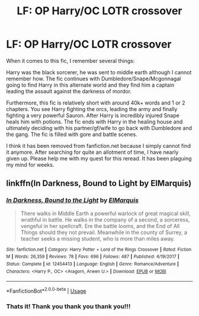 #+TITLE: LF: OP Harry/OC LOTR crossover

* LF: OP Harry/OC LOTR crossover
:PROPERTIES:
:Author: AuroraVines
:Score: 3
:DateUnix: 1587772865.0
:DateShort: 2020-Apr-25
:FlairText: What's That Fic?
:END:
When it comes to this fic, I remember several things:

Harry was the black sorcerer, he was sent to middle earth although I cannot remember how. The fic continues with Dumbledore/Snape/Mcgonnagal going to find Harry in this alternate world and they find him a captain leading the assault against the darkness of mordor.

Furthermore, this fic is relatively short with around 40k+ words and 1 or 2 chapters. You see Harry fighting the orcs, leading the army and finally fighting a very powerful Sauron. After Harry is incredibly injured Snape heals him with potions. The fic ends with Harry in the healing house and ultimately deciding with his partner/gf/wife to go back with Dumbledore and the gang. The fic is filled with gore and battle scenes.

I think it has been removed from fanfiction.net because I simply cannot find it anymore. After searching for quite an allotment of time, I have nearly given up. Please help me with my quest for this reread. It has been plaguing my mind for weeks.


** linkffn(In Darkness, Bound to Light by ElMarquis)
:PROPERTIES:
:Author: colorandtimbre
:Score: 1
:DateUnix: 1587782297.0
:DateShort: 2020-Apr-25
:END:

*** [[https://www.fanfiction.net/s/12454413/1/][*/In Darkness, Bound to the Light/*]] by [[https://www.fanfiction.net/u/5512564/ElMarquis][/ElMarquis/]]

#+begin_quote
  There walks in Middle Earth a powerful warlock of great magical skill, wrathful in battle. He walks in the company of a second, a sorceress, vengeful in her spellcraft. Ere the battle looms, and the End of All Things should they not prevail. Meanwhile in the county of Surrey, a teacher seeks a missing student, who is more than miles away.
#+end_quote

^{/Site/:} ^{fanfiction.net} ^{*|*} ^{/Category/:} ^{Harry} ^{Potter} ^{+} ^{Lord} ^{of} ^{the} ^{Rings} ^{Crossover} ^{*|*} ^{/Rated/:} ^{Fiction} ^{M} ^{*|*} ^{/Words/:} ^{26,359} ^{*|*} ^{/Reviews/:} ^{78} ^{*|*} ^{/Favs/:} ^{696} ^{*|*} ^{/Follows/:} ^{487} ^{*|*} ^{/Published/:} ^{4/19/2017} ^{*|*} ^{/Status/:} ^{Complete} ^{*|*} ^{/id/:} ^{12454413} ^{*|*} ^{/Language/:} ^{English} ^{*|*} ^{/Genre/:} ^{Romance/Adventure} ^{*|*} ^{/Characters/:} ^{<Harry} ^{P.,} ^{OC>} ^{<Aragorn,} ^{Arwen} ^{U.>} ^{*|*} ^{/Download/:} ^{[[http://www.ff2ebook.com/old/ffn-bot/index.php?id=12454413&source=ff&filetype=epub][EPUB]]} ^{or} ^{[[http://www.ff2ebook.com/old/ffn-bot/index.php?id=12454413&source=ff&filetype=mobi][MOBI]]}

--------------

*FanfictionBot*^{2.0.0-beta} | [[https://github.com/tusing/reddit-ffn-bot/wiki/Usage][Usage]]
:PROPERTIES:
:Author: FanfictionBot
:Score: 1
:DateUnix: 1587782321.0
:DateShort: 2020-Apr-25
:END:


*** Thats it! Thank you thank you thank you!!!
:PROPERTIES:
:Author: AuroraVines
:Score: 1
:DateUnix: 1587812964.0
:DateShort: 2020-Apr-25
:END:
